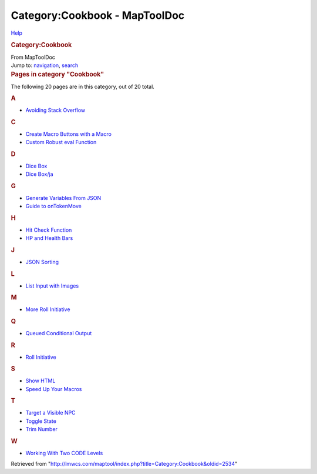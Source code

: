 ==============================
Category:Cookbook - MapToolDoc
==============================

.. contents::
   :depth: 3
..

.. container:: noprint
   :name: mw-page-base

.. container:: noprint
   :name: mw-head-base

.. container:: mw-body
   :name: content

   .. container:: mw-indicators

      .. container:: mw-indicator
         :name: mw-indicator-mw-helplink

         `Help <//www.mediawiki.org/wiki/Special:MyLanguage/Help:Categories>`__

   .. rubric:: Category:Cookbook
      :name: firstHeading
      :class: firstHeading

   .. container:: mw-body-content
      :name: bodyContent

      .. container::
         :name: siteSub

         From MapToolDoc

      .. container::
         :name: contentSub

      .. container:: mw-jump
         :name: jump-to-nav

         Jump to: `navigation <#mw-head>`__, `search <#p-search>`__

      .. container:: mw-content-ltr
         :name: mw-content-text

         .. container::

            .. container::
               :name: mw-pages

               .. rubric:: Pages in category "Cookbook"
                  :name: pages-in-category-cookbook

               The following 20 pages are in this category, out of 20
               total.

               .. container:: mw-content-ltr

                  .. container:: mw-category

                     .. container:: mw-category-group

                        .. rubric:: A
                           :name: a

                        -  `Avoiding Stack
                           Overflow <Avoiding_Stack_Overflow>`__

                     .. container:: mw-category-group

                        .. rubric:: C
                           :name: c

                        -  `Create Macro Buttons with a
                           Macro <Create_Macro_Buttons_with_a_Macro>`__
                        -  `Custom Robust eval
                           Function <Custom_Robust_eval_Function>`__

                     .. container:: mw-category-group

                        .. rubric:: D
                           :name: d

                        -  `Dice Box <Dice_Box>`__
                        -  `Dice Box/ja <Dice_Box/ja>`__

                     .. container:: mw-category-group

                        .. rubric:: G
                           :name: g

                        -  `Generate Variables From
                           JSON <Generate_Variables_From_JSON>`__
                        -  `Guide to
                           onTokenMove <Guide_to_onTokenMove>`__

                     .. container:: mw-category-group

                        .. rubric:: H
                           :name: h

                        -  `Hit Check
                           Function <Hit_Check_Function>`__
                        -  `HP and Health
                           Bars <HP_and_Health_Bars>`__

                     .. container:: mw-category-group

                        .. rubric:: J
                           :name: j

                        -  `JSON Sorting <JSON_Sorting>`__

                     .. container:: mw-category-group

                        .. rubric:: L
                           :name: l

                        -  `List Input with
                           Images <List_Input_with_Images>`__

                     .. container:: mw-category-group

                        .. rubric:: M
                           :name: m

                        -  `More Roll
                           Initiative <More_Roll_Initiative>`__

                     .. container:: mw-category-group

                        .. rubric:: Q
                           :name: q

                        -  `Queued Conditional
                           Output <Queued_Conditional_Output>`__

                     .. container:: mw-category-group

                        .. rubric:: R
                           :name: r

                        -  `Roll
                           Initiative <Roll_Initiative>`__

                     .. container:: mw-category-group

                        .. rubric:: S
                           :name: s

                        -  `Show HTML <Show_HTML>`__
                        -  `Speed Up Your
                           Macros <Speed_Up_Your_Macros>`__

                     .. container:: mw-category-group

                        .. rubric:: T
                           :name: t

                        -  `Target a Visible
                           NPC <Target_a_Visible_NPC>`__
                        -  `Toggle State <Toggle_State>`__
                        -  `Trim Number <Trim_Number>`__

                     .. container:: mw-category-group

                        .. rubric:: W
                           :name: w

                        -  `Working With Two CODE
                           Levels <Working_With_Two_CODE_Levels>`__

      .. container:: printfooter

         Retrieved from
         "http://lmwcs.com/maptool/index.php?title=Category:Cookbook&oldid=2534"

